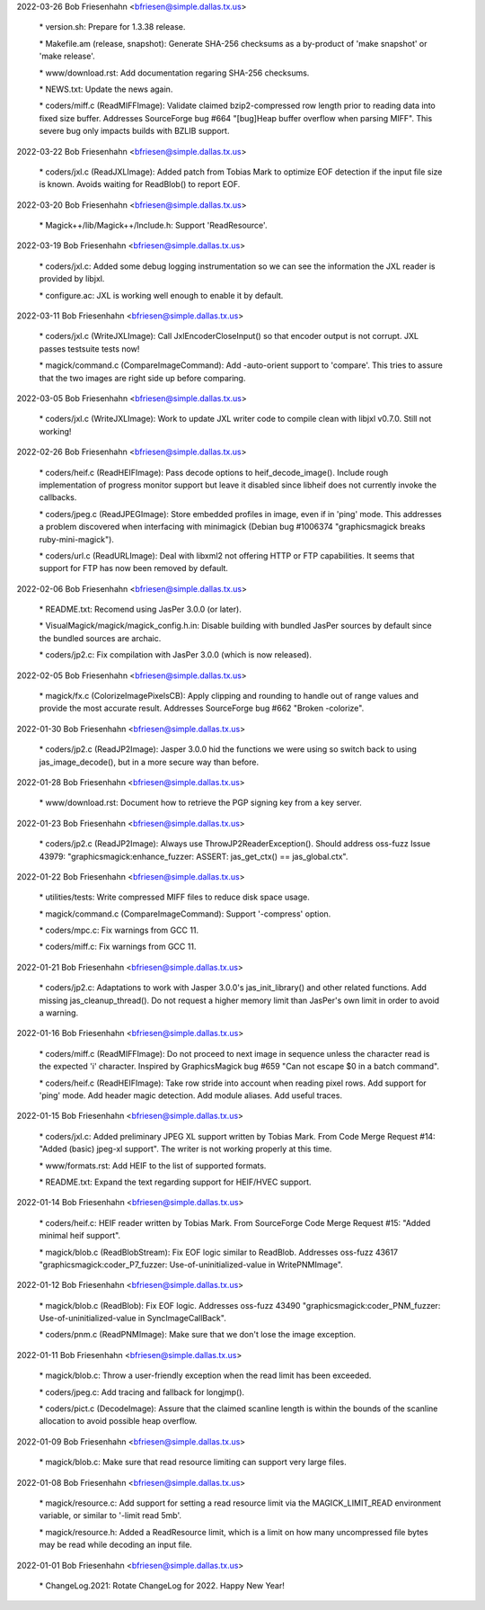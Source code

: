 2022-03-26  Bob Friesenhahn  <bfriesen@simple.dallas.tx.us>

        \* version.sh: Prepare for 1.3.38 release.

        \* Makefile.am (release, snapshot): Generate SHA-256 checksums as a
        by-product of 'make snapshot' or 'make release'.

        \* www/download.rst: Add documentation regaring SHA-256 checksums.

        \* NEWS.txt: Update the news again.

        \* coders/miff.c (ReadMIFFImage): Validate claimed bzip2-compressed
        row length prior to reading data into fixed size buffer.
        Addresses SourceForge bug #664 "[bug]Heap buffer overflow when
        parsing MIFF".  This severe bug only impacts builds with BZLIB
        support.

2022-03-22  Bob Friesenhahn  <bfriesen@simple.dallas.tx.us>

        \* coders/jxl.c (ReadJXLImage): Added patch from Tobias Mark to
        optimize EOF detection if the input file size is known.  Avoids
        waiting for ReadBlob() to report EOF.

2022-03-20  Bob Friesenhahn  <bfriesen@simple.dallas.tx.us>

        \* Magick++/lib/Magick++/Include.h: Support 'ReadResource'.

2022-03-19  Bob Friesenhahn  <bfriesen@simple.dallas.tx.us>

        \* coders/jxl.c: Added some debug logging instrumentation so we can
        see the information the JXL reader is provided by libjxl.

        \* configure.ac: JXL is working well enough to enable it by
        default.

2022-03-11  Bob Friesenhahn  <bfriesen@simple.dallas.tx.us>

        \* coders/jxl.c (WriteJXLImage): Call JxlEncoderCloseInput() so
        that encoder output is not corrupt.  JXL passes testsuite tests
        now!

        \* magick/command.c (CompareImageCommand): Add -auto-orient support
        to 'compare'.  This tries to assure that the two images are right
        side up before comparing.

2022-03-05  Bob Friesenhahn  <bfriesen@simple.dallas.tx.us>

        \* coders/jxl.c (WriteJXLImage): Work to update JXL writer code to
        compile clean with libjxl v0.7.0.  Still not working!

2022-02-26  Bob Friesenhahn  <bfriesen@simple.dallas.tx.us>

        \* coders/heif.c (ReadHEIFImage): Pass decode options to
        heif\_decode\_image().  Include rough implementation of progress
        monitor support but leave it disabled since libheif does not
        currently invoke the callbacks.

        \* coders/jpeg.c (ReadJPEGImage): Store embedded profiles in image,
        even if in 'ping' mode.  This addresses a problem discovered when
        interfacing with minimagick (Debian bug #1006374 "graphicsmagick
        breaks ruby-mini-magick").

        \* coders/url.c (ReadURLImage): Deal with libxml2 not offering HTTP
        or FTP capabilities.  It seems that support for FTP has now been
        removed by default.

2022-02-06  Bob Friesenhahn  <bfriesen@simple.dallas.tx.us>

        \* README.txt: Recomend using JasPer 3.0.0 (or later).

        \* VisualMagick/magick/magick\_config.h.in: Disable building with
        bundled JasPer sources by default since the bundled sources are
        archaic.

        \* coders/jp2.c: Fix compilation with JasPer 3.0.0 (which is now
        released).

2022-02-05  Bob Friesenhahn  <bfriesen@simple.dallas.tx.us>

        \* magick/fx.c (ColorizeImagePixelsCB): Apply clipping and rounding
        to handle out of range values and provide the most accurate
        result.  Addresses SourceForge bug #662 "Broken -colorize".

2022-01-30  Bob Friesenhahn  <bfriesen@simple.dallas.tx.us>

        \* coders/jp2.c (ReadJP2Image): Jasper 3.0.0 hid the functions we
        were using so switch back to using jas\_image\_decode(), but in a
        more secure way than before.

2022-01-28  Bob Friesenhahn  <bfriesen@simple.dallas.tx.us>

        \* www/download.rst: Document how to retrieve the PGP signing key
        from a key server.

2022-01-23  Bob Friesenhahn  <bfriesen@simple.dallas.tx.us>

        \* coders/jp2.c (ReadJP2Image): Always use
        ThrowJP2ReaderException().  Should address oss-fuzz Issue 43979:
        "graphicsmagick:enhance\_fuzzer: ASSERT: jas\_get\_ctx() ==
        jas\_global.ctx".

2022-01-22  Bob Friesenhahn  <bfriesen@simple.dallas.tx.us>

        \* utilities/tests: Write compressed MIFF files to reduce disk
        space usage.

        \* magick/command.c (CompareImageCommand): Support '-compress'
        option.

        \* coders/mpc.c: Fix warnings from GCC 11.

        \* coders/miff.c: Fix warnings from GCC 11.

2022-01-21  Bob Friesenhahn  <bfriesen@simple.dallas.tx.us>

        \* coders/jp2.c: Adaptations to work with Jasper 3.0.0's
        jas\_init\_library() and other related functions.  Add missing
        jas\_cleanup\_thread().  Do not request a higher memory limit than
        JasPer's own limit in order to avoid a warning.

2022-01-16  Bob Friesenhahn  <bfriesen@simple.dallas.tx.us>

        \* coders/miff.c (ReadMIFFImage): Do not proceed to next image in
        sequence unless the character read is the expected 'i' character.
        Inspired by GraphicsMagick bug #659 "Can not escape $0 in a batch
        command".

        \* coders/heif.c (ReadHEIFImage): Take row stride into account when
        reading pixel rows. Add support for 'ping' mode.  Add header magic
        detection.  Add module aliases.  Add useful traces.

2022-01-15  Bob Friesenhahn  <bfriesen@simple.dallas.tx.us>

        \* coders/jxl.c: Added preliminary JPEG XL support written by
        Tobias Mark.  From Code Merge Request #14: "Added (basic) jpeg-xl
        support".  The writer is not working properly at this time.

        \* www/formats.rst: Add HEIF to the list of supported formats.

        \* README.txt: Expand the text regarding support for HEIF/HVEC
        support.

2022-01-14  Bob Friesenhahn  <bfriesen@simple.dallas.tx.us>

        \* coders/heif.c: HEIF reader written by Tobias Mark.  From
        SourceForge Code Merge Request #15: "Added minimal heif support".

        \* magick/blob.c (ReadBlobStream): Fix EOF logic similar to
        ReadBlob. Addresses oss-fuzz 43617
        "graphicsmagick:coder\_P7\_fuzzer: Use-of-uninitialized-value in
        WritePNMImage".

2022-01-12  Bob Friesenhahn  <bfriesen@simple.dallas.tx.us>

        \* magick/blob.c (ReadBlob): Fix EOF logic. Addresses oss-fuzz
        43490 "graphicsmagick:coder\_PNM\_fuzzer: Use-of-uninitialized-value
        in SyncImageCallBack".

        \* coders/pnm.c (ReadPNMImage): Make sure that we don't lose the
        image exception.

2022-01-11  Bob Friesenhahn  <bfriesen@simple.dallas.tx.us>

        \* magick/blob.c: Throw a user-friendly exception when the read
        limit has been exceeded.

        \* coders/jpeg.c: Add tracing and fallback for longjmp().

        \* coders/pict.c (DecodeImage): Assure that the claimed scanline
        length is within the bounds of the scanline allocation to avoid
        possible heap overflow.

2022-01-09  Bob Friesenhahn  <bfriesen@simple.dallas.tx.us>

        \* magick/blob.c: Make sure that read resource limiting can support
        very large files.

2022-01-08  Bob Friesenhahn  <bfriesen@simple.dallas.tx.us>

        \* magick/resource.c: Add support for setting a read resource limit
        via the MAGICK\_LIMIT\_READ environment variable, or similar to
        '-limit read 5mb'.

        \* magick/resource.h: Added a ReadResource limit, which is a limit
        on how many uncompressed file bytes may be read while decoding an
        input file.

2022-01-01  Bob Friesenhahn  <bfriesen@simple.dallas.tx.us>

        \* ChangeLog.2021: Rotate ChangeLog for 2022.  Happy New Year!
